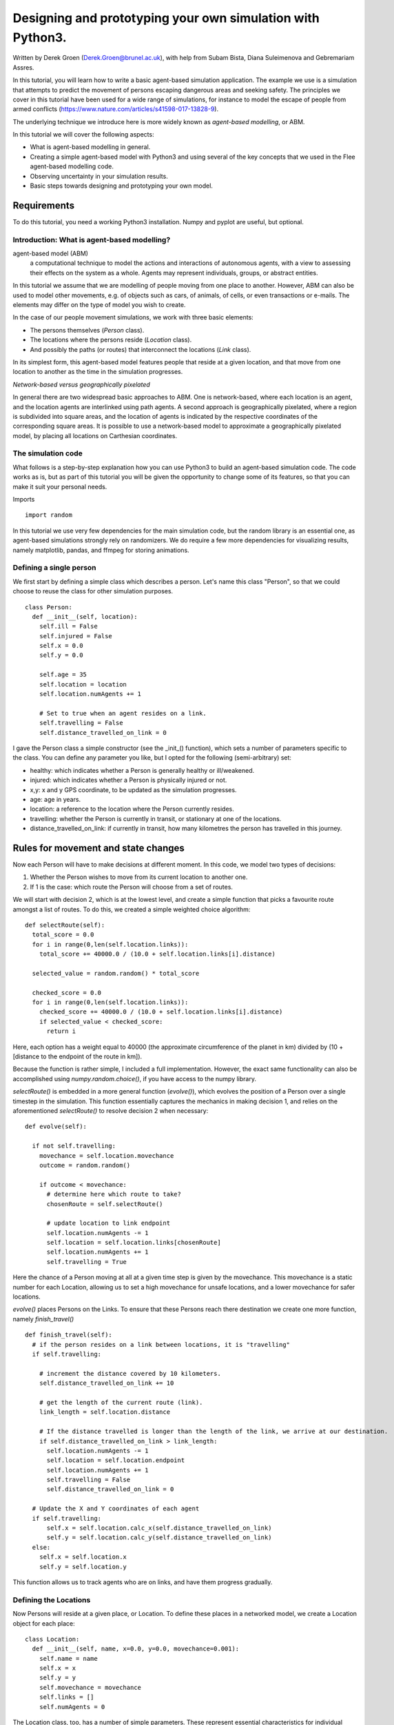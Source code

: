 
*************************************************************
Designing and prototyping your own simulation with Python3.
*************************************************************

Written by Derek Groen (Derek.Groen@brunel.ac.uk), with help from Subam Bista, Diana Suleimenova and Gebremariam Assres.

In this tutorial, you will learn how to write a basic agent-based simulation application. The example we use is a simulation that attempts to predict the movement of persons escaping dangerous areas and seeking safety. The principles we cover in this tutorial have been used for a wide range of simulations, for instance to model the escape of people from armed conflicts (https://www.nature.com/articles/s41598-017-13828-9).

The underlying technique we introduce here is more widely known as *agent-based modelling*, or ABM.

In this tutorial we will cover the following aspects:

- What is agent-based modelling in general.
- Creating a simple agent-based model with Python3 and using several of the key concepts that we used in the Flee agent-based modelling code.
- Observing uncertainty in your simulation results.
- Basic steps towards designing and prototyping your own model.


------------
Requirements
------------

To do this tutorial, you need a working Python3 installation. Numpy and pyplot are useful, but optional.

==============================
Introduction: What is agent-based modelling?
==============================

agent-based model (ABM) 
  a computational technique to model the actions and interactions of autonomous agents, with a view to assessing their effects on the system as a whole. Agents may represent individuals, groups, or abstract entities.

In this tutorial we assume that we are modelling of people moving from one place to another. However, ABM can also be used to model other movements, e.g. of objects such as cars, of animals, of cells, or even transactions or e-mails. The elements may differ on the type of model you wish to create.

In the case of our people movement simulations, we work with three basic elements:

- The persons themselves (`Person` class).
- The locations where the persons reside (`Location` class).
- And possibly the paths (or routes) that interconnect the locations (`Link` class).

In its simplest form, this agent-based model features people that reside at a
given location, and that move from one location to another as the time in the
simulation progresses.  

*Network-based versus geographically pixelated*

In general there are two widespread basic approaches to ABM. One is network-based, where each location is an agent, and the location agents are interlinked using path agents. A second approach is geographically pixelated, where a region is subdivided into square areas, and the location of agents is indicated by the respective coordinates of the corresponding square areas. It is possible to use a network-based model to approximate a geographically pixelated model, by placing all locations on Carthesian coordinates. 

===================
The simulation code
===================

What follows is a step-by-step explanation how you can use Python3 to build an agent-based simulation code. The code works as is, but as part of this tutorial you will be given the opportunity to change some of its features, so that you can make it suit your personal needs.

Imports
::
  import random

In this tutorial we use very few dependencies for the main simulation code, but the random library is an essential one, as agent-based simulations strongly rely on randomizers. We do require a few more dependencies for visualizing results, namely matplotlib, pandas, and ffmpeg for storing animations.

========================
Defining a single person
========================

We first start by defining a simple class which describes a person. Let's name
this class "Person", so that we could choose to reuse the class for other
simulation purposes.
::
  class Person:
    def __init__(self, location):
      self.ill = False
      self.injured = False
      self.x = 0.0
      self.y = 0.0
  
      self.age = 35
      self.location = location
      self.location.numAgents += 1

      # Set to true when an agent resides on a link.
      self.travelling = False
      self.distance_travelled_on_link = 0


I gave the Person class a simple constructor (see the _init_() function), which sets a number of parameters specific to the class. You can define any parameter you like, but I opted for the following (semi-arbitrary) set:

* healthy: which indicates whether a Person is generally healthy or ill/weakened.
* injured: which indicates whether a Person is physically injured or not.
* x,y: x and y GPS coordinate, to be updated as the simulation progresses.
* age: age in years.
* location: a reference to the location where the Person currently resides.
* travelling: whether the Person is currently in transit, or stationary at one of the locations.
* distance_travelled_on_link: if currently in transit, how many kilometres the person has travelled in this journey.

------------------------------------
Rules for movement and state changes
------------------------------------

Now each Person will have to make decisions at different moment. In this code,
we model two types of decisions:

1. Whether the Person wishes to move from its current location to another one.
2. If 1 is the case: which route the Person will choose from a set of routes.

We will start with decision 2, which is at the lowest level, and create a
simple function that picks a favourite route amongst a list of routes. To do
this, we created a simple weighted choice algorithm:
::
  def selectRoute(self):        
    total_score = 0.0
    for i in range(0,len(self.location.links)):
      total_score += 40000.0 / (10.0 + self.location.links[i].distance)

    selected_value = random.random() * total_score

    checked_score = 0.0
    for i in range(0,len(self.location.links)):
      checked_score += 40000.0 / (10.0 + self.location.links[i].distance)
      if selected_value < checked_score:
        return i
    


Here, each option has a weight equal to 40000 (the approximate circumference of
the planet in km) divided by (10 + [distance to the endpoint of the route in
km]).

Because the function is rather simple, I included a full implementation.
However, the exact same functionality can also be accomplished using
`numpy.random.choice()`, if you have access to the numpy library.

`selectRoute()` is embedded in a more general function (`evolve()`), which evolves
the position of a Person over a single timestep in the simulation. This
function essentially captures the mechanics in making decision 1, and relies on
the aforementioned `selectRoute()` to resolve decision 2 when necessary:
::
  def evolve(self):
  
    if not self.travelling:
      movechance = self.location.movechance
      outcome = random.random()
    
      if outcome < movechance:
        # determine here which route to take?
        chosenRoute = self.selectRoute()

        # update location to link endpoint
        self.location.numAgents -= 1
        self.location = self.location.links[chosenRoute]
        self.location.numAgents += 1
        self.travelling = True


Here the chance of a Person moving at all at a given time step is given by the
movechance. This movechance is a static number for each Location, allowing us
to set a high movechance for unsafe locations, and a lower movechance for safer
locations.

`evolve()` places Persons on the Links. To ensure that these Persons reach there
destination we create one more function, namely `finish_travel()`
::
  def finish_travel(self):
    # if the person resides on a link between locations, it is "travelling"
    if self.travelling:
    
      # increment the distance covered by 10 kilometers.
      self.distance_travelled_on_link += 10 
      
      # get the length of the current route (link).
      link_length = self.location.distance
      
      # If the distance travelled is longer than the length of the link, we arrive at our destination.      
      if self.distance_travelled_on_link > link_length:
        self.location.numAgents -= 1
        self.location = self.location.endpoint
        self.location.numAgents += 1
        self.travelling = False
        self.distance_travelled_on_link = 0

    # Update the X and Y coordinates of each agent
    if self.travelling:
        self.x = self.location.calc_x(self.distance_travelled_on_link)
        self.y = self.location.calc_y(self.distance_travelled_on_link)
    else:
      self.x = self.location.x
      self.y = self.location.y

This function allows us to track agents who are on links, and have them progress gradually.

======================
Defining the Locations
======================

Now Persons will reside at a given place, or Location. To define these places
in a networked model, we create a Location object for each place:
::
  class Location:
    def __init__(self, name, x=0.0, y=0.0, movechance=0.001):
      self.name = name
      self.x = x
      self.y = y
      self.movechance = movechance
      self.links = []
      self.numAgents = 0


The Location class, too, has a number of simple parameters. These represent essential characteristics for individual locations:

* name: the name of the Location.
* x: GPS x-coordinate, useful for placing on a map and for calculating distances as the bird flies.
* y: GPS y-coordinate.
* movechance: An indicator denoting the safety level of this location. Are people certain to stay put (0.0), certain to move out immediately (1.0) or will there be a mixture (0.0<`movechance`<1.0).
* links: An array containing routes/links/paths to other Locations.
* numAgents: A tracking variable that keeps count as to how many people are present at this Location.

==================
Defining the Links
==================

Another ingredient of our simulations is to interconnect our locations. In our network-based model it is not immediately clear that given Locations are adjacent. To define adjacencies, we create Link objects which interconnect a set of two locations:
::
  class Link:
    def __init__(self, startpoint, endpoint, distance):

      # distance in km.
      self.distance = float(distance)

      # links for now always connect two endpoints
      self.endpoint = endpoint
      self.startpoint = startpoint

      # number of agents that are in transit.
      self.numAgents = 0   
    
    def calc_x(self, d):
      dist_ratio = float (d) / float (self.distance)
      return (1.0-dist_ratio) * float(self.startpoint.x) + (dist_ratio) * float(self.endpoint.x)
    
    def calc_y(self, d):
      dist_ratio = float (d) / float (self.distance)
      return (1.0-dist_ratio) * float(self.startpoint.y) + (dist_ratio) * float(self.endpoint.y)

The Links class is accompanied with the following attributes:

* distance: The length of the link in kilometers.
* endpoint: A reference to the Location to which this Link will lead.
* numAgents: Our all-familiar tracking variable that keeps count as to how many people are in transit on this link.

It also has two functions, `calc_x()` and `calc_y()`, which calculate the GPS x and y coordinate for agents residing on a link (those that are travelling).

========================
From state to simulation
========================

We now have people, locations, and links that represent connections between
these locations. These are essential components for an agent-based model in
this context. It's easy to think up many other possible components (e.g.,
conflict events, other types of agents, more parameters regarding age, religion
etc.), but most of these are not essential for the simulation in its most basic
form. However, what is essential is to be able to model a period of time, i.e.
turning out frozen state into a simulation.

To accomplish this, we create an Ecosystem class, which stores the full state
(Locations, Links and Persons), and which is able to evolve them in time. We
define the class as follows:
::
  class Ecosystem:
    def __init__(self):
      self.locations = []
      self.locationNames = []
      self.agents = []
      self.time = 0


The Ecosystem class has the following attributes:

* locations: Contains all the locations in our system.
* locationNames: A shorthand list of the names of the respective locations in our system, to make it easier to write diagnostic information.
* agents: A list of all the agents in our system.
* time: Basically a clock, which contains the number of time steps that have been taken.

Next, we need a member function that adds locations to the Ecosystem:
::
    def addLocation(self, name, x="0.0", y="0.0", movechance=0.1):
      l = Location(name, x, y, movechance)
      self.locations.append(l)
      self.locationNames.append(l.name)
      return l


...a function that adds Agents to the Ecosystem:
::
    def addAgent(self, location):
      self.agents.append(Person(location))


...and a function that adds Links to the Ecosystem:
::
    def linkUp(self, endpoint1, endpoint2, distance="1.0"):
      """ Creates a link between two endpoint locations
      """
      endpoint1_index = 0
      endpoint2_index = 0
      for i in range(0, len(self.locationNames)):
        if(self.locationNames[i] == endpoint1):
          endpoint1_index = i
        if(self.locationNames[i] == endpoint2):
          endpoint2_index = i

      self.locations[endpoint1_index].links.append( Link(self.locations[endpoint1_index], self.locations[endpoint2_index], distance) )
      self.locations[endpoint2_index].links.append( Link(self.locations[endpoint2_index], self.locations[endpoint1_index], distance) )


Crucially, we want to evolve the system in time. This is actually done using the following function:
::
    def doTimeStep(self):
      #update agent locations
      for a in self.agents:
        a.evolve()

      #update agent travel on links
      for a in self.agents:
        a.finish_travel()

      self.time += 1


Lastly, we add two functions to aid us in writing out some results.
::
    def numAgents(self):
      return len(self.agents)

    def printLocationInfo(self):
      my_file = open("locations.csv", "w")
      my_file.write("#name,x,y\n")
      for l in self.locations:
        my_file.write("%s,%s,%s\n" % (l.name, l.x, l.y))
      my_file.close()

    def printInfo(self):
      print("Time: ", self.time, ", # of agents: ", len(self.agents))
      for l in self.locations:
        print(l.name, l.numAgents)
    
      my_file = open("agents.%s.csv" % (self.time), "w")
    
      my_file.write("#id,x,y\n")
      for id,a in enumerate(self.agents):
        my_file.write("%s,%s,%s\n" % (id, a.x, a.y))
      my_file.close()


==============================================
Creating and running an Agent-based Simulation
==============================================

We have now created all the essential classes to perform an agent-based
simulation. Here we describe how you can construct and run a simple ABM
simulation. We start off by creating an Ecosystem, and creating a location graph with six locations in it.
The location graph will roughly look like this:

.. image:: figures/locations.png

And the source code required to add the locations for this involves:
::
  if __name__ == "__main__":
    print("A first ABM implementation")

    e = Ecosystem()

    l1 = e.addLocation("Source1",x=200,y=0)
    l2 = e.addLocation("Source2",x=100,y=100)
    l3 = e.addLocation("Transit1",x=100,y=0)
    l4 = e.addLocation("Transit2",x=200,y=100)
    l5 = e.addLocation("Sink1",x=300,y=0)
    l6 = e.addLocation("Sink2",x=0,y=100)

Next, we establish two paths, each of which connects the source location to one
of the two sink locations. As a test, we specify one of the paths to have a
length of 10 kilometers, and one to have a length of 5 kilometers:
::
    e.linkUp("Source1","Transit1","100.0")
    e.linkUp("Source1","Transit2","50.0")
    e.linkUp("Source2","Transit1","100.0")
    e.linkUp("Source2","Transit2","50.0")
    e.linkUp("Transit1","Sink1","200.0")
    e.linkUp("Transit2","Sink2","200.0")


With the location and links in place, we can now insert a hundred agents in the
source location l1. To do that, we use the addAgent() function a hundred times.
::
    for i in range(0,100):
      e.addAgent(location=l1)


With all the agents in place, we can now proceed to run the simulation. We first
print all the locations to a CSV file for later reference. Next, we run
the simulation for a duration of 10 time steps, and we print basic diagnostic
information after each time step:
::
    e.printLocationInfo()

    duration=10
    for t in range(0,duration):
      e.doTimeStep()
      e.printInfo()


...and with that all in place, you have just established your first working ABM
model!

You can run your simulation using:
`python3 <name_of_the_python_script_in_which_you_stored_your_code>`

If it runs successfully, it will create 11 CSV files in the directory that you launch it from. These files include `locations.csv` as well as 10 agent log files, named `agents.1.csv` all the way to `agents.10.csv`.

==================================
Optional: Visualizing your results
==================================

In this section we will try to create a visualization of your simulation, so you can explore how the agents move around the location graph.

-----------------------
installing dependencies
-----------------------
For this section, you will need the Python3 matplotlib and pandas packages. In addition, to save the visualizations, you will need to install imagemagick. One way to install these on Linux platforms is by using the following commands:

`pip3 install pandas`, `pip3 install matplotlib` and `sudo apt install imagemagick`.

-----------------------
Main visualization
-----------------------

To show an animation of your results, you can paste the following code into a file named `make_animation.py`.
::
  import numpy as np
  import glob
  import matplotlib.pyplot as plt
  import sys
  import pandas as pd
  from matplotlib.animation import FuncAnimation

  data_path = "abm-tut-output"

  def plot_location():
    # sample data in data directory
    location_df = pd.read_csv('%s/locations.csv' % data_path, index_col="#name")
    city_names = location_df.index.tolist()
    x = location_df.x
    y = location_df.y
    plt.scatter(x, y, s=300, alpha=0.5)
    # label the points with the city names
    for i, txt in enumerate(city_names):
      plt.annotate(txt, (x[i], y[i]), xytext=(5, 5), textcoords='offset points', fontsize='12')


  def read_csv_to_df():
    # Reads data from data directory
    df_list = []
    
    num_files = len(glob.glob('%s/agents.*.csv' % data_path))
    for i in range(1,num_files+1):
      file_path = '%s/agents.%s.csv' % (data_path, i)
      print(file_path)
      dataframe = pd.read_csv(file_path, index_col='#id')
      dataframe.apply(pd.to_numeric)
      df_list.append(dataframe)
    return df_list


  def animate(i, df, scat):
    scat.set_offsets(np.c_[df[i].x, df[i].y])
    return scat


  def save_animation(anim):
    """
    Requires your host system to have the "ffmpeg" pacakage installed
    For mac use home brew: brew install ffmpeg
    this will install a lot of other dependenies required as well
    """
    # Assumes output directory exists
    anim.save('%s/agent_location.gif' % data_path, writer='imagemagick')
    print('Animation saved in output directory')


  def main():

    if len(sys.argv)>1:
      global data_path
      data_path = sys.argv[1]

    fig, ax = plt.subplots(figsize=(5, 3))
    #ax.set(xlim=(-10, 110), ylim=(-10, 110))

    num_files = len(glob.glob('%s/agents*.csv' % data_path))
    scat = ax.scatter([], [])
    plot_location()

    print("# of frames: ",num_files)

    dataframe_list = read_csv_to_df()
    # time between frames can be changed by adjusting the interval param which is in milliseconds
    anim = FuncAnimation(
      fig, animate, interval=1000, frames=range(num_files), fargs=(dataframe_list, scat))

    plt.draw()
    # shows the output on screen
    plt.show()
    # uncomment line below to save as mp4 video file
    # save_animation(anim)


  if __name__ == "__main__":
    main()
    
Once you have done so, you can then create an animation on your screen using the command:
`python3 make_animation.py <name_of_directory_with_output_files>`
